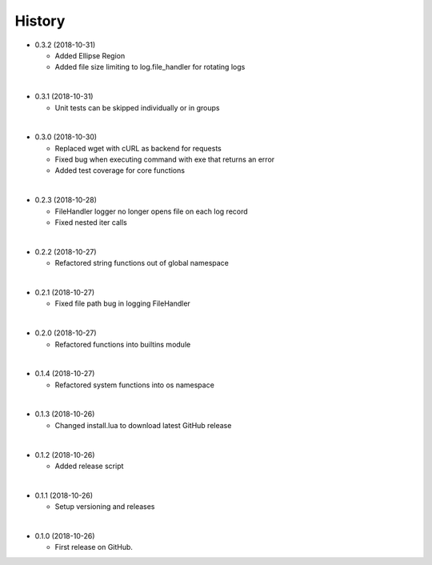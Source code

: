 History
-----------

* 0.3.2 (2018-10-31)
  
  * Added Ellipse Region
  * Added file size limiting to log.file_handler for rotating logs
  
|

* 0.3.1 (2018-10-31)
  
  * Unit tests can be skipped individually or in groups
  
|

* 0.3.0 (2018-10-30)
  
  * Replaced wget with cURL as backend for requests
  * Fixed bug when executing command with exe that returns an error
  * Added test coverage for core functions
  
|

* 0.2.3 (2018-10-28)
  
  * FileHandler logger no longer opens file on each log record
  * Fixed nested iter calls
  
|

* 0.2.2 (2018-10-27)

  * Refactored string functions out of global namespace

|

* 0.2.1 (2018-10-27)

  * Fixed file path bug in logging FileHandler

|

* 0.2.0 (2018-10-27)

  * Refactored functions into builtins module

|

* 0.1.4 (2018-10-27)

  * Refactored system functions into os namespace

|

* 0.1.3 (2018-10-26)

  * Changed install.lua to download latest GitHub release

|

* 0.1.2 (2018-10-26)

  * Added release script

|

* 0.1.1 (2018-10-26)

  * Setup versioning and releases

|

* 0.1.0 (2018-10-26)

  * First release on GitHub.
